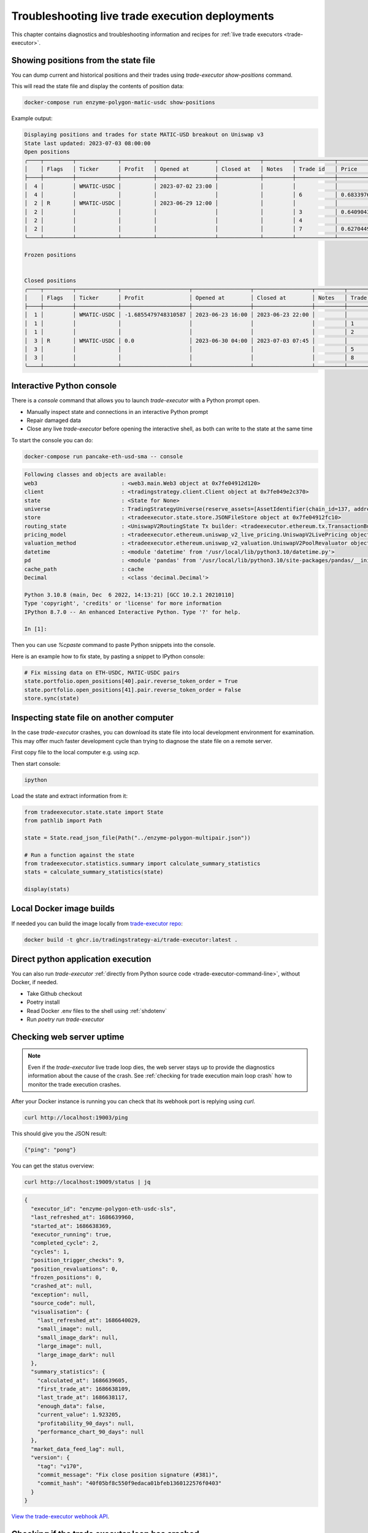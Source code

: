 .. _troubleshooting live trading:

Troubleshooting live trade execution deployments
================================================

This chapter contains diagnostics and troubleshooting information and recipes
for :ref:`live trade executors <trade-executor>`.

.. _show-positions:

Showing positions from the state file
~~~~~~~~~~~~~~~~~~~~~~~~~~~~~~~~~~~~~

You can dump current and historical positions and their trades
using `trade-executor show-positions` command.

This will read the state file and display the contents of position data:

.. code-block:: shell

    docker-compose run enzyme-polygon-matic-usdc show-positions

Example output:

.. code-block:: text

    Displaying positions and trades for state MATIC-USD breakout on Uniswap v3
    State last updated: 2023-07-03 08:00:00
    Open positions
    ╭────┬─────────┬─────────────┬──────────┬──────────────────┬─────────────┬─────────┬────────────┬────────────────────┬──────────────────┬──────────────────┬─────────────────────────────────────╮
    │    │ Flags   │ Ticker      │ Profit   │ Opened at        │ Closed at   │ Notes   │ Trade id   │ Price              │ Trade opened     │ Trade executed   │ Trade notes                         │
    ├────┼─────────┼─────────────┼──────────┼──────────────────┼─────────────┼─────────┼────────────┼────────────────────┼──────────────────┼──────────────────┼─────────────────────────────────────┤
    │  4 │         │ WMATIC-USDC │          │ 2023-07-02 23:00 │             │         │            │                    │                  │                  │                                     │
    │  4 │         │             │          │                  │             │         │ 6          │ 0.6833976879656909 │ 2023-07-02 23:00 │ 2023-07-02 23:00 │                                     │
    │  2 │ R       │ WMATIC-USDC │          │ 2023-06-29 12:00 │             │         │            │                    │                  │                  │                                     │
    │  2 │         │             │          │                  │             │         │ 3          │ 0.6409043118721143 │ 2023-06-29 12:00 │ 2023-06-29 12:00 │                                     │
    │  2 │         │             │          │                  │             │         │ 4          │                    │ 2023-06-29 14:51 │ 2023-07-03 07:45 │ Repaired at 2023-07-03 07:45, by #7 │
    │  2 │         │             │          │                  │             │         │ 7          │ 0.6270449460448887 │ 2023-06-29 14:51 │ 2023-07-03 07:45 │ Repairing trade #4                  │
    ╰────┴─────────┴─────────────┴──────────┴──────────────────┴─────────────┴─────────┴────────────┴────────────────────┴──────────────────┴──────────────────┴─────────────────────────────────────╯

    Frozen positions


    Closed positions
    ╭────┬─────────┬─────────────┬─────────────────────┬──────────────────┬──────────────────┬─────────┬────────────┬────────────────────┬──────────────────┬──────────────────┬─────────────────────────────────────╮
    │    │ Flags   │ Ticker      │ Profit              │ Opened at        │ Closed at        │ Notes   │ Trade id   │ Price              │ Trade opened     │ Trade executed   │ Trade notes                         │
    ├────┼─────────┼─────────────┼─────────────────────┼──────────────────┼──────────────────┼─────────┼────────────┼────────────────────┼──────────────────┼──────────────────┼─────────────────────────────────────┤
    │  1 │         │ WMATIC-USDC │ -1.6855479748310587 │ 2023-06-23 16:00 │ 2023-06-23 22:00 │         │            │                    │                  │                  │                                     │
    │  1 │         │             │                     │                  │                  │         │ 1          │ 0.6839445975056911 │ 2023-06-23 16:00 │ 2023-06-23 16:00 │                                     │
    │  1 │         │             │                     │                  │                  │         │ 2          │ 0.6724163831934675 │ 2023-06-23 22:00 │ 2023-06-23 22:00 │                                     │
    │  3 │ R       │ WMATIC-USDC │ 0.0                 │ 2023-06-30 04:00 │ 2023-07-03 07:45 │         │            │                    │                  │                  │                                     │
    │  3 │         │             │                     │                  │                  │         │ 5          │                    │ 2023-06-30 04:00 │ 2023-07-03 07:45 │ Repaired at 2023-07-03 07:45, by #8 │
    │  3 │         │             │                     │                  │                  │         │ 8          │ 0.6502368855791132 │ 2023-06-30 04:00 │ 2023-07-03 07:45 │ Repairing trade #5                  │
    ╰────┴─────────┴─────────────┴─────────────────────┴──────────────────┴──────────────────┴─────────┴────────────┴────────────────────┴──────────────────┴──────────────────┴─────────────────────────────────────╯

.. _console:

Interactive Python console
~~~~~~~~~~~~~~~~~~~~~~~~~~

There is a `console` command that allows you to launch `trade-executor` with a Python prompt open.

- Manually inspect state and connections in an interactive Python prompt

- Repair damaged data

- Close any live `trade-executor` before opening the interactive shell,
  as both can write to the state at the same time

To start the console you can do:

.. code-block:: shell

    docker-compose run pancake-eth-usd-sma -- console

.. code-block:: text

    Following classes and objects are available:
    web3                          : <web3.main.Web3 object at 0x7fe04912d120>
    client                        : <tradingstrategy.client.Client object at 0x7fe049e2c370>
    state                         : <State for None>
    universe                      : TradingStrategyUniverse(reserve_assets=[AssetIdentifier(chain_id=137, address='0x2791bca1f2de4661ed88a30c99a7a9449aa84174', token_symbol='USDC', decimals=6, internal_id=None, info_url=None)], universe=Universe(time_bucket=<TimeBucket.h1: '1h'>, chains={<ChainId.polygon: 137>}, exchanges={<Exchange Quickswap at 0x5757371414417b8c6caad45baef941abc7d3ab32 on Polygon>}, pairs=<tradingstrategy.pair.PandasPairUniverse object at 0x7fe048f64610>, candles=<tradingstrategy.candle.GroupedCandleUniverse object at 0x7fdf897e0700>, liquidity=None), backtest_stop_loss_time_bucket=<TimeBucket.m15: '15m'>, backtest_stop_loss_candles=<tradingstrategy.candle.GroupedCandleUniverse object at 0x7fdf897e2b60>)
    store                         : <tradeexecutor.state.store.JSONFileStore object at 0x7fe04912fc10>
    routing_state                 : <UniswapV2RoutingState Tx builder: <tradeexecutor.ethereum.tx.TransactionBuilder object at 0x7fe048730a60> web3: <web3.main.Web3 object at 0x7fe04912d120>>
    pricing_model                 : <tradeexecutor.ethereum.uniswap_v2_live_pricing.UniswapV2LivePricing object at 0x7fe0487304f0>
    valuation_method              : <tradeexecutor.ethereum.uniswap_v2_valuation.UniswapV2PoolRevaluator object at 0x7fe048730490>
    datetime                      : <module 'datetime' from '/usr/local/lib/python3.10/datetime.py'>
    pd                            : <module 'pandas' from '/usr/local/lib/python3.10/site-packages/pandas/__init__.py'>
    cache_path                    : cache
    Decimal                       : <class 'decimal.Decimal'>

    Python 3.10.8 (main, Dec  6 2022, 14:13:21) [GCC 10.2.1 20210110]
    Type 'copyright', 'credits' or 'license' for more information
    IPython 8.7.0 -- An enhanced Interactive Python. Type '?' for help.

    In [1]:

Then you can use `%cpaste` command to paste Python snippets into the console.

Here is an example how to fix state, by pasting a snippet to IPython console:

.. code-block:: python

    # Fix missing data on ETH-USDC, MATIC-USDC pairs
    state.portfolio.open_positions[40].pair.reverse_token_order = True
    state.portfolio.open_positions[41].pair.reverse_token_order = False
    store.sync(state)

Inspecting state file on another computer
~~~~~~~~~~~~~~~~~~~~~~~~~~~~~~~~~~~~~~~~~

In the case `trade-executor` crashes, you can download its state file into
local development environment for examination.
This may offer much faster development cycle than trying to diagnose the state file
on a remote server.

First copy file to the local computer e.g. using `scp`.

Then start console:

.. code-block:: shell

    ipython

Load the state and extract information from it:

.. code-block:: python

    from tradeexecutor.state.state import State
    from pathlib import Path

    state = State.read_json_file(Path("../enzyme-polygon-multipair.json"))

    # Run a function against the state
    from tradeexecutor.statistics.summary import calculate_summary_statistics
    stats = calculate_summary_statistics(state)

    display(stats)


Local Docker image builds
~~~~~~~~~~~~~~~~~~~~~~~~~

If needed you can build the image locally from `trade-executor repo <https://github.com/tradingstrategy-ai/trade-executor/>`__:

.. code-block:: shell

     docker build -t ghcr.io/tradingstrategy-ai/trade-executor:latest .

Direct python application execution
~~~~~~~~~~~~~~~~~~~~~~~~~~~~~~~~~~~

You can also run `trade-executor` :ref:`directly from Python source code <trade-executor-command-line>`,
without Docker, if needed.

- Take Github checkout

- Poetry install

- Read Docker .env files to the shell using :ref:`shdotenv`

- Run `poetry run trade-executor`

.. _manually checking webhook:

Checking web server uptime
~~~~~~~~~~~~~~~~~~~~~~~~~~

.. note ::

    Even if the `trade-executor` live trade loop dies, the web server stays up
    to provide the diagnostics information about the cause of the crash.
    See :ref:`checking for trade execution main loop crash` how to monitor
    the trade execution crashes.

After your Docker instance is running you can check that its webhook port is replying using `curl`.

.. code-block:: shell

    curl http://localhost:19003/ping

This should give you the JSON result:

.. code-block:: text

    {"ping": "pong"}

You can get the status overview:

.. code-block:: shell

    curl http://localhost:19009/status | jq

.. code-block:: json

    {
      "executor_id": "enzyme-polygon-eth-usdc-sls",
      "last_refreshed_at": 1686639960,
      "started_at": 1686638369,
      "executor_running": true,
      "completed_cycle": 2,
      "cycles": 1,
      "position_trigger_checks": 9,
      "position_revaluations": 0,
      "frozen_positions": 0,
      "crashed_at": null,
      "exception": null,
      "source_code": null,
      "visualisation": {
        "last_refreshed_at": 1686640029,
        "small_image": null,
        "small_image_dark": null,
        "large_image": null,
        "large_image_dark": null
      },
      "summary_statistics": {
        "calculated_at": 1686639605,
        "first_trade_at": 1686638109,
        "last_trade_at": 1686638117,
        "enough_data": false,
        "current_value": 1.923205,
        "profitability_90_days": null,
        "performance_chart_90_days": null
      },
      "market_data_feed_lag": null,
      "version": {
        "tag": "v170",
        "commit_message": "Fix close position signature (#381)",
        "commit_hash": "40f05bf8c550f9edaca01bfeb1360122576f0403"
      }
    }


`View the trade-executor webhook API <https://github.com/tradingstrategy-ai/trade-executor/blob/master/tradeexecutor/webhook/api.py>`__.

.. _checking for trade execution main loop crash:

Checking if the trade executor loop has crashed
~~~~~~~~~~~~~~~~~~~~~~~~~~~~~~~~~~~~~~~~~~~~~~~

The :ref:`webhook` server provides information about the status of the
`trade-execution` live trade main loop.

- When was the last trade

- Whether the loop is still running

- What was the cause of crash if the loop has failed

 A shell script to check the status of `trade-executor`:

.. code-block:: shell

    #!/bin/bash
    #
    # Check the trade-executor status through the webhook
    #
    # - Return 1 if the trade-executor main loop has crashed
    #
    # - Echo the crash reason
    #
    # - Read the webhook URL from the command line argumetn
    #

    set -e

    if [ -z "$1" ]; then
        echo "Error: Give the webhook URL as the first argument"
        exit 1
    fi

    set -u

    webhook_url=$1

    # /status gives 200 in the case the trade-executor has crashed
    # and you need to check for the exception record in the status output
    failure_reason=$(curl --silent --fail "$webhook_url/status" | jq ".exception")

    if [ "$failure_reason" != "null" ] ; then
        echo "trade-executor has crashed: $failure_reason"
        exit 1
    fi

    echo "Ok"
    exit 0

Then you can run:

.. code-block:: shell

     scripts/check-status.sh https://enzyme-polygon-multipair.tradingstrategy.ai

This `script is also included part of the Docker <https://github.com/tradingstrategy-ai/trade-executor/blob/master/scripts/check-webhook-status.sh>`__.
`docker-compose` health check is set up as:

.. code-block:: shell

    # Internally inside Docker container, the webhook is mapped to http://localhost:3456
    docker-compose exec enzyme-polygon-multipair scripts/check-webhook-status.sh http://localhost:3456

And if the `trade-executor` main loop is still running this will exit 0 and print:

.. code-block:: text

    Ok

Running trade-executor without Docker
~~~~~~~~~~~~~~~~~~~~~~~~~~~~~~~~~~~~~

`trade-executor` can be run without Docker.

- You need set up a Python environment using Poetry

Then you can run `trade-executor` as Python application:


.. code-block:: shell

    trade-executor hello

.. code-block:: text

    Hello blockchain

Closing all positions
~~~~~~~~~~~~~~~~~~~~~

You can automatically close all positions.

You might want to do this

- If you end up with a position that the strategy cannot take care itself

- You will get an interactive prompt before proceeding

- You will need to stop `trade-executor` when running this command

.. code-block:: shell

    docker-compose stop enzyme-polygon-eth-usdc
    docker-compose run enzyme-polygon-eth-usdc close-all
    docker-compose up -s enzyme-polygon-eth-usdc

Reinitialising trade-executor
~~~~~~~~~~~~~~~~~~~~~~~~~~~~~

Reinitialisation resets the state file of a `trade-executor`.

You need to do this if

- State file data structures have backwards incompatible migrations

- State file account balances have somehow become out of sync with the on-chain balances

.. warning::

    Resetting state file is not possible at the moment if there are open positions.
    Stop `trade-executor` and manually unwind any positions before performing
    reinitialisation.

To perform a reinitialisation:

.. code-block:: shell

    export TRADE_EXECUTOR_VERSION=...
    export EXECUTOR_NAME=enzyme-polygon-eth-usdc
    docker-compose run $EXECUTOR_NAME reinit

This will:

- Generate a state backup file in `state` folder

- Resync available reserve currency from on-chain data

- Resync vault deployment and such init information

- Clear all statistics and positions

.. _reading docker env:

Reading Docker env files in UNIX shell
~~~~~~~~~~~~~~~~~~~~~~~~~~~~~~~~~~~~~~

You can read the Dockerish .env files in `bash` and `zsh`
with this trick

.. code-block:: shell

    set -a  # Turn on export all
    source docker-env-file.env
    set +a

.. _shdotenv:

Using shdotenv helper
~~~~~~~~~~~~~~~~~~~~~

.. warning::

    shdotenv silently file to process some Dockerish env files.
    See :ref:`reading docker env` for a workaround.


Poetry / Typer environment does not support reading `.env` files directly.
You first need to `load any .env file to your shell using shdotenv <https://stackoverflow.com/a/67357762/315168>`__
before calling `trade-executor`.

`shdotenv` is especially needed to translate Docker style `.env` files to a format
UNIX shell can understand.

.. code-block:: shell

    wget https://github.com/ko1nksm/shdotenv/releases/latest/download/shdotenv -O ~/.local/bin/shdotenv
    chmod +x ~/.local/bin/shdotenv

Then you can run with `.env` file:

.. code-block:: shell

    eval "$(shdotenv --dialect docker --env ~/pancake-eth-usd-sma-final.env)"
    echo "Strategy file is: $STRATEGY_FILE"

And now you can run `trade-executor` commands that take complex configuration
that would be hard to type otherwise:

.. code-block:: shell

    trade-executor check-wallet

Getting the latest release from Github in shell
~~~~~~~~~~~~~~~~~~~~~~~~~~~~~~~~~~~~~~~~~~~~~~~

You can set up `TRADE_EXECUTOR_VERSION` environment variable
to the latest release with the following UNIX shell source snippet:

.. code-block:: shell

    # Export the latest trade-executor tag
    #
    # This will set TRADE_EXECUTOR_VERSION environment variable
    #
    # Usage:
    #
    #    source scripts/set-latest-tag.sh
    #

    tag=`curl -s "https://api.github.com/repos/tradingstrategy-ai/trade-executor/tags" | jq -r '.[0].name'`
    export TRADE_EXECUTOR_VERSION=$tag
    echo "TRADE_EXECUTOR=${TRADE_EXECUTOR_VERSION}"

Cleaning up old Docker containers
~~~~~~~~~~~~~~~~~~~~~~~~~~~~~~~~~

Old Docker images stay on the disk after new releases.

To reclaim disk space:

.. code-block:: shell

    docker-compose rm

Manually deploying vault payment forwarder
~~~~~~~~~~~~~~~~~~~~~~~~~~~~~~~~~~~~~~~~~~

`VaultUSDCPaymentForwarder` smart contract is a standalone deployment.
You can replace it witih

- Deploying a new contract version

- Configuring the trade executor to use the new deployed contract address

`To manually deploy a new payment forwarder, see README in Foundry repo <https://github.com/tradingstrategy-ai/web3-ethereum-defi/blob/master/contracts/in-house/README.md>`__.

